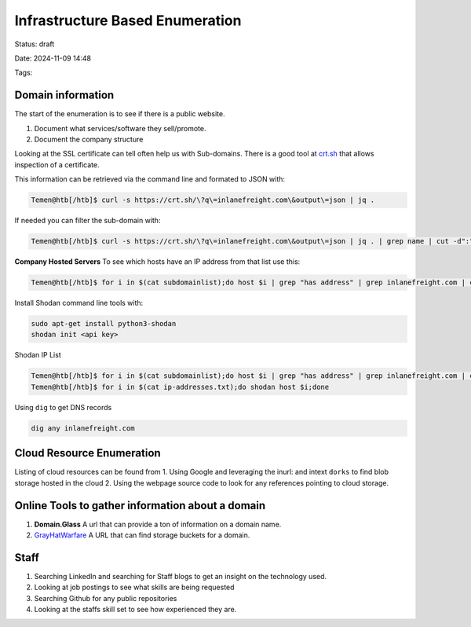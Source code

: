 *********************************
Infrastructure Based Enumeration
*********************************

Status: draft

Date: 2024-11-09 14:48

Tags: 

-------------------
Domain information
-------------------

The start of the enumeration is to see if there is a public website. 

1. Document what services/software they sell/promote.
2. Document the company structure


Looking at the SSL certificate can tell often help us with Sub-domains.
There is a good tool at `crt.sh <https://crt.sh/>`__ that allows
inspection of a certificate.

This information can be retrieved via the command line and formated to
JSON with:

.. code:: bash

   Temen@htb[/htb]$ curl -s https://crt.sh/\?q\=inlanefreight.com\&output\=json | jq .

If needed you can filter the sub-domain with:

.. code:: bash


   Temen@htb[/htb]$ curl -s https://crt.sh/\?q\=inlanefreight.com\&output\=json | jq . | grep name | cut -d":" -f2 | grep -v "CN=" | cut -d'"' -f2 | awk '{gsub(/\\n/,"\n");}1;' | sort -u > subdomainlist

**Company Hosted Servers** To see which hosts have an IP address from
that list use this:

.. code:: bash


   Temen@htb[/htb]$ for i in $(cat subdomainlist);do host $i | grep "has address" | grep inlanefreight.com | cut -d" " -f1,4;done

Install Shodan command line tools with:

.. code:: bash

   sudo apt-get install python3-shodan
   shodan init <api key>

Shodan IP List

.. code:: bash

   Temen@htb[/htb]$ for i in $(cat subdomainlist);do host $i | grep "has address" | grep inlanefreight.com | cut -d" " -f4 >> ip-addresses.txt;done
   Temen@htb[/htb]$ for i in $(cat ip-addresses.txt);do shodan host $i;done

Using ``dig`` to get DNS records

.. code:: bash

   dig any inlanefreight.com

---------------------------
Cloud Resource Enumeration
---------------------------

Listing of cloud resources can be found from 1. Using Google and
leveraging the inurl: and intext ``dorks`` to find blob storage hosted
in the cloud 2. Using the webpage source code to look for any references
pointing to cloud storage.

--------------------------------------------------
Online Tools to gather information about a domain
--------------------------------------------------

1. **Domain.Glass** A url that can provide a ton of information on a
   domain name.

2. `GrayHatWarfare <https://buckets.grayhatwarfare.com/>`__ A URL that
   can find storage buckets for a domain.

------
Staff
------

1. Searching LinkedIn and searching for Staff blogs to get an insight on
   the technology used.
2. Looking at job postings to see what skills are being requested
3. Searching Github for any public repositories
4. Looking at the staffs skill set to see how experienced they are.